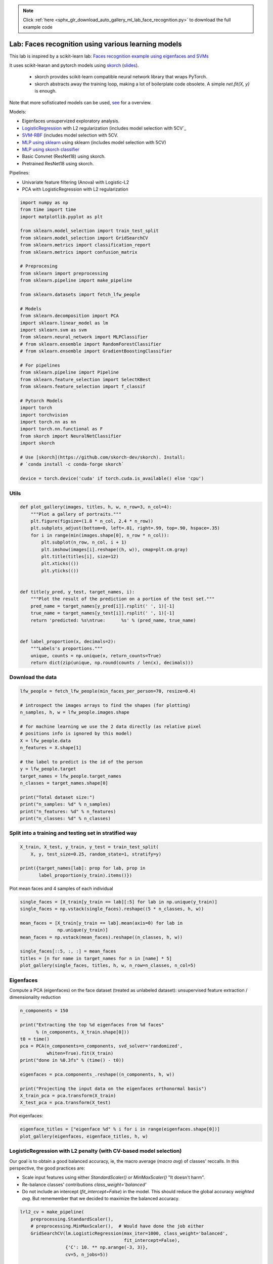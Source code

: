 .. note::
    :class: sphx-glr-download-link-note

    Click :ref:`here <sphx_glr_download_auto_gallery_ml_lab_face_recognition.py>` to download the full example code
.. rst-class:: sphx-glr-example-title

.. _sphx_glr_auto_gallery_ml_lab_face_recognition.py:


Lab: Faces recognition using various learning models
====================================================

This lab is inspired by a scikit-learn lab:
`Faces recognition example using eigenfaces and SVMs <https://scikit-learn.org/stable/auto_examples/applications/plot_face_recognition.html>`_

It uses scikit-learan and pytorch models using `skorch <https://github.com/skorch-dev/skorch>`_
(`slides <https://fr.slideshare.net/ThomasFan6/pydata-dc-2018-skorch-a-union-of-scikitlearn-and-pytorch>`_).
  * skorch provides scikit-learn compatible neural network library that wraps PyTorch.
  * skorch abstracts away the training loop, making a lot of boilerplate code obsolete.
    A simple `net.fit(X, y)` is enough.

Note that more sofisticated models can be used,
`see <https://medium.com/@ageitgey/machine-learning-is-fun-part-4-modern-face-recognition-with-deep-learning-c3cffc121d78>`_
for a overview.

Models:

- Eigenfaces unsupervized exploratory analysis.
- `LogisticRegression <https://scikit-learn.org/stable/modules/generated/sklearn.linear_model.LogisticRegression.html>`_ with L2 regularization (includes model selection with 5CV`_
- `SVM-RBF <https://scikit-learn.org/stable/modules/generated/sklearn.svm.SVC.html>`_  (includes model selection with 5CV.
- `MLP using sklearn <https://scikit-learn.org/stable/modules/generated/sklearn.neural_network.MLPClassifier.html>`_ using sklearn (includes model selection with 5CV)
- `MLP using skorch classifier <https://skorch.readthedocs.io/en/stable/classifier.html>`_
- Basic Convnet (ResNet18) using skorch.
- Pretrained ResNet18 using skorch.

Pipelines:

- Univariate feature filtering (Anova) with Logistic-L2
- PCA with LogisticRegression with L2 regularization


.. code-block:: default


    import numpy as np
    from time import time
    import matplotlib.pyplot as plt

    from sklearn.model_selection import train_test_split
    from sklearn.model_selection import GridSearchCV
    from sklearn.metrics import classification_report
    from sklearn.metrics import confusion_matrix

    # Preprocesing
    from sklearn import preprocessing
    from sklearn.pipeline import make_pipeline

    from sklearn.datasets import fetch_lfw_people

    # Models
    from sklearn.decomposition import PCA
    import sklearn.linear_model as lm
    import sklearn.svm as svm
    from sklearn.neural_network import MLPClassifier
    # from sklearn.ensemble import RandomForestClassifier
    # from sklearn.ensemble import GradientBoostingClassifier

    # For pipelines
    from sklearn.pipeline import Pipeline
    from sklearn.feature_selection import SelectKBest
    from sklearn.feature_selection import f_classif

    # Pytorch Models
    import torch
    import torchvision
    import torch.nn as nn
    import torch.nn.functional as F
    from skorch import NeuralNetClassifier
    import skorch

    # Use [skorch](https://github.com/skorch-dev/skorch). Install:
    # `conda install -c conda-forge skorch`

    device = torch.device('cuda' if torch.cuda.is_available() else 'cpu')









Utils
-----


.. code-block:: default



    def plot_gallery(images, titles, h, w, n_row=3, n_col=4):
        """Plot a gallery of portraits."""
        plt.figure(figsize=(1.8 * n_col, 2.4 * n_row))
        plt.subplots_adjust(bottom=0, left=.01, right=.99, top=.90, hspace=.35)
        for i in range(min(images.shape[0], n_row * n_col)):
            plt.subplot(n_row, n_col, i + 1)
            plt.imshow(images[i].reshape((h, w)), cmap=plt.cm.gray)
            plt.title(titles[i], size=12)
            plt.xticks(())
            plt.yticks(())


    def title(y_pred, y_test, target_names, i):
        """Plot the result of the prediction on a portion of the test set."""
        pred_name = target_names[y_pred[i]].rsplit(' ', 1)[-1]
        true_name = target_names[y_test[i]].rsplit(' ', 1)[-1]
        return 'predicted: %s\ntrue:      %s' % (pred_name, true_name)


    def label_proportion(x, decimals=2):
        """Labels's proportions."""
        unique, counts = np.unique(x, return_counts=True)
        return dict(zip(unique, np.round(counts / len(x), decimals)))









Download the data
-----------------


.. code-block:: default


    lfw_people = fetch_lfw_people(min_faces_per_person=70, resize=0.4)

    # introspect the images arrays to find the shapes (for plotting)
    n_samples, h, w = lfw_people.images.shape

    # for machine learning we use the 2 data directly (as relative pixel
    # positions info is ignored by this model)
    X = lfw_people.data
    n_features = X.shape[1]

    # the label to predict is the id of the person
    y = lfw_people.target
    target_names = lfw_people.target_names
    n_classes = target_names.shape[0]

    print("Total dataset size:")
    print("n_samples: %d" % n_samples)
    print("n_features: %d" % n_features)
    print("n_classes: %d" % n_classes)






.. rst-class:: sphx-glr-script-out

 Out:

 .. code-block:: none

    Total dataset size:
    n_samples: 1288
    n_features: 1850
    n_classes: 7




Split into a training and testing set in stratified way
-------------------------------------------------------


.. code-block:: default


    X_train, X_test, y_train, y_test = train_test_split(
        X, y, test_size=0.25, random_state=1, stratify=y)

    print({target_names[lab]: prop for lab, prop in
           label_proportion(y_train).items()})






.. rst-class:: sphx-glr-script-out

 Out:

 .. code-block:: none

    {'Ariel Sharon': 0.06, 'Colin Powell': 0.18, 'Donald Rumsfeld': 0.09, 'George W Bush': 0.41, 'Gerhard Schroeder': 0.08, 'Hugo Chavez': 0.05, 'Tony Blair': 0.11}




Plot mean faces and 4 samples of each individual


.. code-block:: default


    single_faces = [X_train[y_train == lab][:5] for lab in np.unique(y_train)]
    single_faces = np.vstack(single_faces).reshape((5 * n_classes, h, w))

    mean_faces = [X_train[y_train == lab].mean(axis=0) for lab in
                  np.unique(y_train)]
    mean_faces = np.vstack(mean_faces).reshape((n_classes, h, w))

    single_faces[::5, :, :] = mean_faces
    titles = [n for name in target_names for n in [name] * 5]
    plot_gallery(single_faces, titles, h, w, n_row=n_classes, n_col=5)





.. image:: /auto_gallery/images/sphx_glr_ml_lab_face_recognition_001.png
    :class: sphx-glr-single-img





Eigenfaces
----------

Compute a PCA (eigenfaces) on the face dataset (treated as unlabeled
dataset): unsupervised feature extraction / dimensionality reduction


.. code-block:: default


    n_components = 150

    print("Extracting the top %d eigenfaces from %d faces"
          % (n_components, X_train.shape[0]))
    t0 = time()
    pca = PCA(n_components=n_components, svd_solver='randomized',
              whiten=True).fit(X_train)
    print("done in %0.3fs" % (time() - t0))

    eigenfaces = pca.components_.reshape((n_components, h, w))

    print("Projecting the input data on the eigenfaces orthonormal basis")
    X_train_pca = pca.transform(X_train)
    X_test_pca = pca.transform(X_test)





.. rst-class:: sphx-glr-script-out

 Out:

 .. code-block:: none

    Extracting the top 150 eigenfaces from 966 faces
    done in 0.103s
    Projecting the input data on the eigenfaces orthonormal basis




Plot eigenfaces:


.. code-block:: default


    eigenface_titles = ["eigenface %d" % i for i in range(eigenfaces.shape[0])]
    plot_gallery(eigenfaces, eigenface_titles, h, w)





.. image:: /auto_gallery/images/sphx_glr_ml_lab_face_recognition_002.png
    :class: sphx-glr-single-img





LogisticRegression with L2 penalty (with CV-based model selection)
------------------------------------------------------------------

Our goal is to obtain a good balanced accuracy, ie, the macro average
(`macro avg`) of classes' reccalls. In this perspective, the good practices
are:

- Scale input features using either `StandardScaler()` or `MinMaxScaler()`
  "It doesn't harm".
- Re-balance classes' contributions `class_weight='balanced'`
- Do not include an intercept (`fit_intercept=False`) in the model.
  This should reduce the global accuracy `weighted avg`. But rememember that
  we decided to maximize the balanced accuracy.


.. code-block:: default


    lrl2_cv = make_pipeline(
        preprocessing.StandardScaler(),
        # preprocessing.MinMaxScaler(),  # Would have done the job either
        GridSearchCV(lm.LogisticRegression(max_iter=1000, class_weight='balanced',
                                           fit_intercept=False),
                     {'C': 10. ** np.arange(-3, 3)},
                     cv=5, n_jobs=5))

    t0 = time()
    lrl2_cv.fit(X=X_train, y=y_train)
    print("done in %0.3fs" % (time() - t0))
    print("Best params found by grid search:")
    print(lrl2_cv.steps[-1][1].best_params_)

    y_pred = lrl2_cv.predict(X_test)
    print(classification_report(y_test, y_pred, target_names=target_names))
    print(confusion_matrix(y_test, y_pred, labels=range(n_classes)))






.. rst-class:: sphx-glr-script-out

 Out:

 .. code-block:: none

    done in 7.246s
    Best params found by grid search:
    {'C': 1.0}
                       precision    recall  f1-score   support

         Ariel Sharon       0.59      0.89      0.71        19
         Colin Powell       0.91      0.83      0.87        59
      Donald Rumsfeld       0.71      0.80      0.75        30
        George W Bush       0.91      0.80      0.86       133
    Gerhard Schroeder       0.70      0.78      0.74        27
          Hugo Chavez       0.62      0.56      0.59        18
           Tony Blair       0.71      0.83      0.77        36

             accuracy                           0.80       322
            macro avg       0.74      0.79      0.75       322
         weighted avg       0.82      0.80      0.80       322

    [[ 17   0   1   0   0   1   0]
     [  2  49   3   3   0   0   2]
     [  3   0  24   1   0   1   1]
     [  7   3   4 107   5   3   4]
     [  0   0   1   0  21   1   4]
     [  0   2   0   3   2  10   1]
     [  0   0   1   3   2   0  30]]




Coeficients


.. code-block:: default


    coefs = lrl2_cv.steps[-1][1].best_estimator_.coef_
    coefs = coefs.reshape(-1, h, w)
    plot_gallery(coefs, target_names, h, w)





.. image:: /auto_gallery/images/sphx_glr_ml_lab_face_recognition_003.png
    :class: sphx-glr-single-img





SVM (with CV-based model selection)
-----------------------------------

Remarks:
- RBF generally requires "large" C (>1)
- Poly generally requires "small" C (<1)


.. code-block:: default


    svm_cv = make_pipeline(
        # preprocessing.StandardScaler(),
        preprocessing.MinMaxScaler(),
        GridSearchCV(svm.SVC(class_weight='balanced'),
                     {'kernel': ['poly', 'rbf'], 'C': 10. ** np.arange(-2, 3)},
                     # {'kernel': ['rbf'], 'C': 10. ** np.arange(-1, 4)},
                     cv=5, n_jobs=5))

    t0 = time()
    svm_cv.fit(X_train, y_train)
    print("done in %0.3fs" % (time() - t0))
    print("Best params found by grid search:")
    print(svm_cv.steps[-1][1].best_params_)

    y_pred = svm_cv.predict(X_test)
    print(classification_report(y_test, y_pred, target_names=target_names))






.. rst-class:: sphx-glr-script-out

 Out:

 .. code-block:: none

    done in 26.589s
    Best params found by grid search:
    {'C': 0.1, 'kernel': 'poly'}
                       precision    recall  f1-score   support

         Ariel Sharon       0.71      0.89      0.79        19
         Colin Powell       0.84      0.88      0.86        59
      Donald Rumsfeld       0.76      0.87      0.81        30
        George W Bush       0.90      0.89      0.90       133
    Gerhard Schroeder       0.77      0.74      0.75        27
          Hugo Chavez       0.90      0.50      0.64        18
           Tony Blair       0.82      0.78      0.80        36

             accuracy                           0.84       322
            macro avg       0.82      0.79      0.79       322
         weighted avg       0.85      0.84      0.84       322





MLP with sklearn and CV-based model selection
---------------------------------------------

Default parameters:
- alpha, default=0.0001 L2 penalty (regularization term) parameter.
- batch_size=min(200, n_samples)
- learning_rate_init = 0.001 (the important one since we uses adam)
- solver default='adam'
  * sgd: momentum=0.9
  * adam: beta_1, beta_2 default=0.9, 0.999 Exponential decay rates for
    the first and second moment.
- L2 penalty (regularization term) parameter, `alpha` default=0.0001
- tol, default=1e-4


.. code-block:: default


    mlp_param_grid = {"hidden_layer_sizes":
                      # Configurations with 1 hidden layer:
                      [(100, ), (50, ), (25, ), (10, ), (5, ),
                       # Configurations with 2 hidden layers:
                       (100, 50, ), (50, 25, ), (25, 10, ), (10, 5, ),
                       # Configurations with 3 hidden layers:
                       (100, 50, 25, ), (50, 25, 10, ), (25, 10, 5, )],
                      "activation": ["relu"], "solver": ["adam"], 'alpha': [0.0001]}

    mlp_cv = make_pipeline(
        # preprocessing.StandardScaler(),
        preprocessing.MinMaxScaler(),
        GridSearchCV(estimator=MLPClassifier(random_state=1, max_iter=400),
                     param_grid=mlp_param_grid,
                     cv=5, n_jobs=5))

    t0 = time()
    mlp_cv.fit(X_train, y_train)
    print("done in %0.3fs" % (time() - t0))
    print("Best params found by grid search:")
    print(mlp_cv.steps[-1][1].best_params_)

    y_pred = mlp_cv.predict(X_test)
    print(classification_report(y_test, y_pred, target_names=target_names))






.. rst-class:: sphx-glr-script-out

 Out:

 .. code-block:: none

    done in 132.523s
    Best params found by grid search:
    {'activation': 'relu', 'alpha': 0.0001, 'hidden_layer_sizes': (100,), 'solver': 'adam'}
                       precision    recall  f1-score   support

         Ariel Sharon       0.76      0.84      0.80        19
         Colin Powell       0.88      0.85      0.86        59
      Donald Rumsfeld       0.68      0.77      0.72        30
        George W Bush       0.89      0.91      0.90       133
    Gerhard Schroeder       0.77      0.74      0.75        27
          Hugo Chavez       1.00      0.39      0.56        18
           Tony Blair       0.73      0.83      0.78        36

             accuracy                           0.83       322
            macro avg       0.82      0.76      0.77       322
         weighted avg       0.84      0.83      0.83       322





MLP with pytorch and no model selection
---------------------------------------



.. code-block:: default


    class SimpleMLPClassifierPytorch(nn.Module):
        """Simple (one hidden layer) MLP Classifier with Pytorch."""

        def __init__(self):
            super(SimpleMLPClassifierPytorch, self).__init__()

            self.dense0 = nn.Linear(1850, 100)
            self.nonlin = nn.ReLU()
            self.output = nn.Linear(100, 7)
            self.softmax = nn.Softmax(dim=-1)

        def forward(self, X, **kwargs):
            X = self.nonlin(self.dense0(X))
            X = self.softmax(self.output(X))
            return X


    mlp = NeuralNetClassifier(  # Match the parameters with sklearn
        SimpleMLPClassifierPytorch,
        criterion=torch.nn.NLLLoss,
        max_epochs=100,
        batch_size=200,
        optimizer=torch.optim.Adam,
        # optimizer=torch.optim.SGD,
        optimizer__lr=0.001,
        optimizer__betas=(0.9, 0.999),
        optimizer__eps=1e-4,
        optimizer__weight_decay=0.0001,  # L2 regularization
        # Shuffle training data on each epoch
        iterator_train__shuffle=True,
        device=device,
        verbose=0)

    scaler = preprocessing.MinMaxScaler()
    X_train_s = scaler.fit_transform(X_train)
    X_test_s = scaler.transform(X_test)

    t0 = time()
    mlp.fit(X_train_s, y_train)
    print("done in %0.3fs" % (time() - t0))

    y_pred = mlp.predict(X_test_s)
    print(classification_report(y_test, y_pred, target_names=target_names))






.. rst-class:: sphx-glr-script-out

 Out:

 .. code-block:: none

    done in 1.927s
                       precision    recall  f1-score   support

         Ariel Sharon       0.78      0.74      0.76        19
         Colin Powell       0.77      0.86      0.82        59
      Donald Rumsfeld       0.68      0.70      0.69        30
        George W Bush       0.89      0.88      0.88       133
    Gerhard Schroeder       0.57      0.63      0.60        27
          Hugo Chavez       1.00      0.33      0.50        18
           Tony Blair       0.74      0.81      0.77        36

             accuracy                           0.79       322
            macro avg       0.77      0.71      0.72       322
         weighted avg       0.80      0.79      0.79       322





Univariate feature filtering (Anova) with Logistic-L2
-----------------------------------------------------


.. code-block:: default


    anova_l2lr = Pipeline([
        ('standardscaler', preprocessing.StandardScaler()),
        ('anova', SelectKBest(f_classif)),
        ('l2lr', lm.LogisticRegression(max_iter=1000, class_weight='balanced',
                                       fit_intercept=False))
    ])

    param_grid = {'anova__k': [50, 100, 500, 1000, 1500, X_train.shape[1]],
                  'l2lr__C': 10. ** np.arange(-3, 3)}
    anova_l2lr_cv = GridSearchCV(anova_l2lr, cv=5,  param_grid=param_grid,
                                 n_jobs=5)

    t0 = time()
    anova_l2lr_cv.fit(X=X_train, y=y_train)
    print("done in %0.3fs" % (time() - t0))

    print("Best params found by grid search:")
    print(anova_l2lr_cv.best_params_)

    y_pred = anova_l2lr_cv.predict(X_test)
    print(classification_report(y_test, y_pred, target_names=target_names))






.. rst-class:: sphx-glr-script-out

 Out:

 .. code-block:: none

    done in 18.521s
    Best params found by grid search:
    {'anova__k': 1850, 'l2lr__C': 100.0}
                       precision    recall  f1-score   support

         Ariel Sharon       0.59      0.89      0.71        19
         Colin Powell       0.89      0.83      0.86        59
      Donald Rumsfeld       0.71      0.80      0.75        30
        George W Bush       0.91      0.80      0.85       133
    Gerhard Schroeder       0.72      0.78      0.75        27
          Hugo Chavez       0.62      0.56      0.59        18
           Tony Blair       0.71      0.81      0.75        36

             accuracy                           0.80       322
            macro avg       0.74      0.78      0.75       322
         weighted avg       0.81      0.80      0.80       322





PCA with LogisticRegression with L2 regularization
--------------------------------------------------


.. code-block:: default


    pca_lrl2_cv = make_pipeline(
        PCA(n_components=150, svd_solver='randomized', whiten=True),
        GridSearchCV(lm.LogisticRegression(max_iter=1000, class_weight='balanced',
                                           fit_intercept=False),
                     {'C': 10. ** np.arange(-3, 3)},
                     cv=5, n_jobs=5))

    t0 = time()
    pca_lrl2_cv.fit(X=X_train, y=y_train)
    print("done in %0.3fs" % (time() - t0))

    print("Best params found by grid search:")
    print(pca_lrl2_cv.steps[-1][1].best_params_)

    y_pred = pca_lrl2_cv.predict(X_test)
    print(classification_report(y_test, y_pred, target_names=target_names))
    print(confusion_matrix(y_test, y_pred, labels=range(n_classes)))






.. rst-class:: sphx-glr-script-out

 Out:

 .. code-block:: none

    done in 0.320s
    Best params found by grid search:
    {'C': 0.1}
                       precision    recall  f1-score   support

         Ariel Sharon       0.57      0.89      0.69        19
         Colin Powell       0.85      0.75      0.79        59
      Donald Rumsfeld       0.60      0.80      0.69        30
        George W Bush       0.95      0.69      0.80       133
    Gerhard Schroeder       0.59      0.81      0.69        27
          Hugo Chavez       0.46      0.67      0.55        18
           Tony Blair       0.70      0.78      0.74        36

             accuracy                           0.74       322
            macro avg       0.67      0.77      0.71       322
         weighted avg       0.79      0.74      0.75       322

    [[17  0  1  0  0  1  0]
     [ 5 44  3  3  0  2  2]
     [ 1  2 24  0  0  2  1]
     [ 6  5 10 92  7  9  4]
     [ 0  0  0  0 22  0  5]
     [ 0  1  1  1  3 12  0]
     [ 1  0  1  1  5  0 28]]




Basic ConvNet
-------------

Note that to simplify, do not use pipeline (scaler + CNN) here.
But it would have been simple to do so, since pytorch is warpped in skorch
object that is compatible with sklearn.

Sources:

- `ConvNet on MNIST <https://github.com/skorch-dev/skorch/blob/master/notebooks/MNIST.ipynb>`_
- `NeuralNetClassifier <https://skorch.readthedocs.io/en/stable/classifier.html>`_


.. code-block:: default



    class Cnn(nn.Module):
        """Basic ConvNet Conv(1, 32, 64) -> FC(100, 7) -> softmax."""

        def __init__(self, dropout=0.5, fc_size=4928, n_outputs=7, debug=False):
            super(Cnn, self).__init__()
            self.conv1 = nn.Conv2d(1, 32, kernel_size=3)
            self.conv2 = nn.Conv2d(32, 64, kernel_size=3)
            self.conv2_drop = nn.Dropout2d(p=dropout)
            self.fc1 = nn.Linear(fc_size, 100)
            self.fc2 = nn.Linear(100, n_outputs)
            self.fc1_drop = nn.Dropout(p=dropout)
            self.debug = debug

        def forward(self, x):
            x = torch.relu(F.max_pool2d(self.conv1(x), 2))
            x = torch.relu(F.max_pool2d(self.conv2_drop(self.conv2(x)), 2))

            # flatten over channel, height and width = 1600
            x = x.view(-1, x.size(1) * x.size(2) * x.size(3))

            if self.debug:  # trick to get the size of the first FC
                print("### DEBUG: Shape of last convnet=", x.shape,
                      ". FC size=", np.prod(x.shape[1:]))

            x = torch.relu(self.fc1_drop(self.fc1(x)))
            x = torch.softmax(self.fc2(x), dim=-1)
            return x


    torch.manual_seed(0)
    cnn = NeuralNetClassifier(
            Cnn,
            max_epochs=100,
            lr=0.001,
            optimizer=torch.optim.Adam,
            device=device,
            train_split=skorch.dataset.CVSplit(cv=5, stratified=True),
            verbose=0)

    scaler = preprocessing.MinMaxScaler()
    X_train_s = scaler.fit_transform(X_train).reshape(-1, 1, h, w)
    X_test_s = scaler.transform(X_test).reshape(-1, 1, h, w)

    t0 = time()
    cnn.fit(X_train_s, y_train)
    print("done in %0.3fs" % (time() - t0))

    y_pred = cnn.predict(X_test_s)
    print(classification_report(y_test, y_pred, target_names=target_names))






.. rst-class:: sphx-glr-script-out

 Out:

 .. code-block:: none

    done in 97.154s
                       precision    recall  f1-score   support

         Ariel Sharon       0.70      0.84      0.76        19
         Colin Powell       0.92      0.92      0.92        59
      Donald Rumsfeld       0.85      0.73      0.79        30
        George W Bush       0.86      0.96      0.91       133
    Gerhard Schroeder       0.88      0.78      0.82        27
          Hugo Chavez       0.90      0.50      0.64        18
           Tony Blair       0.90      0.78      0.84        36

             accuracy                           0.86       322
            macro avg       0.86      0.79      0.81       322
         weighted avg       0.87      0.86      0.86       322





ConvNet with Resnet18
---------------------




.. code-block:: default


    class Resnet18(nn.Module):
        """ResNet 18, pretrained, with one input chanel and 7 outputs."""

        def __init__(self, in_channels=1, n_outputs=7):
            super(Resnet18, self).__init__()

            # self.model = torchvision.models.resnet18()
            self.model = torchvision.models.resnet18(pretrained=True)

            # original definition of the first layer on the renset class
            # self.conv1 = nn.Conv2d(3, 64, kernel_size=7, stride=2, padding=3,
            #                        bias=False)
            # one channel input (greyscale):
            self.model.conv1 = nn.Conv2d(in_channels, 64, kernel_size=7, stride=2,
                                         padding=3, bias=False)

            # Last layer
            num_ftrs = self.model.fc.in_features
            self.model.fc = nn.Linear(num_ftrs, n_outputs)

        def forward(self, x):
            return self.model(x)


    torch.manual_seed(0)
    resnet = NeuralNetClassifier(
        Resnet18,
        # `CrossEntropyLoss` combines `LogSoftmax and `NLLLoss`
        criterion=nn.CrossEntropyLoss,
        max_epochs=50,
        batch_size=128,  # default value
        optimizer=torch.optim.Adam,
        # optimizer=torch.optim.SGD,
        optimizer__lr=0.001,
        optimizer__betas=(0.9, 0.999),
        optimizer__eps=1e-4,
        optimizer__weight_decay=0.0001,  # L2 regularization
        # Shuffle training data on each epoch
        # iterator_train__shuffle=True,
        train_split=skorch.dataset.CVSplit(cv=5, stratified=True),
        device=device,
        verbose=0)

    scaler = preprocessing.MinMaxScaler()
    X_train_s = scaler.fit_transform(X_train).reshape(-1, 1, h, w)
    X_test_s = scaler.transform(X_test).reshape(-1, 1, h, w)

    t0 = time()
    resnet.fit(X_train_s, y_train)
    print("done in %0.3fs" % (time() - t0))

    # Continue training a model (warm re-start):
    # resnet.partial_fit(X_train_s, y_train)

    y_pred = resnet.predict(X_test_s)
    print(classification_report(y_test, y_pred, target_names=target_names))

    epochs = np.arange(len(resnet.history[:, 'train_loss'])) + 1
    plt.plot(epochs, resnet.history[:, 'train_loss'], '-b', label='train_loss')
    plt.plot(epochs, resnet.history[:, 'valid_loss'], '-r', label='valid_loss')
    plt.plot(epochs, resnet.history[:, 'valid_acc'], '--r', label='valid_acc')
    plt.legend()
    plt.show()



.. image:: /auto_gallery/images/sphx_glr_ml_lab_face_recognition_004.png
    :class: sphx-glr-single-img


.. rst-class:: sphx-glr-script-out

 Out:

 .. code-block:: none

    done in 462.056s
                       precision    recall  f1-score   support

         Ariel Sharon       0.90      0.95      0.92        19
         Colin Powell       0.98      0.93      0.96        59
      Donald Rumsfeld       0.73      0.80      0.76        30
        George W Bush       0.88      0.98      0.93       133
    Gerhard Schroeder       0.77      0.63      0.69        27
          Hugo Chavez       0.90      0.50      0.64        18
           Tony Blair       0.88      0.83      0.86        36

             accuracy                           0.88       322
            macro avg       0.86      0.80      0.82       322
         weighted avg       0.88      0.88      0.87       322

    /home/ed203246/git/pystatsml/labs/ml_lab_face_recognition.py:528: UserWarning: Matplotlib is currently using agg, which is a non-GUI backend, so cannot show the figure.
      plt.show()





.. rst-class:: sphx-glr-timing

   **Total running time of the script:** ( 12 minutes  29.858 seconds)


.. _sphx_glr_download_auto_gallery_ml_lab_face_recognition.py:


.. only :: html

 .. container:: sphx-glr-footer
    :class: sphx-glr-footer-example



  .. container:: sphx-glr-download

     :download:`Download Python source code: ml_lab_face_recognition.py <ml_lab_face_recognition.py>`



  .. container:: sphx-glr-download

     :download:`Download Jupyter notebook: ml_lab_face_recognition.ipynb <ml_lab_face_recognition.ipynb>`


.. only:: html

 .. rst-class:: sphx-glr-signature

    `Gallery generated by Sphinx-Gallery <https://sphinx-gallery.github.io>`_
